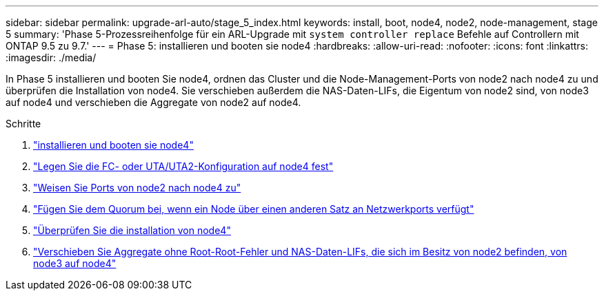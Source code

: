 ---
sidebar: sidebar 
permalink: upgrade-arl-auto/stage_5_index.html 
keywords: install, boot, node4, node2, node-management,  stage 5 
summary: 'Phase 5-Prozessreihenfolge für ein ARL-Upgrade mit `system controller replace` Befehle auf Controllern mit ONTAP 9.5 zu 9.7.' 
---
= Phase 5: installieren und booten sie node4
:hardbreaks:
:allow-uri-read: 
:nofooter: 
:icons: font
:linkattrs: 
:imagesdir: ./media/


[role="lead"]
In Phase 5 installieren und booten Sie node4, ordnen das Cluster und die Node-Management-Ports von node2 nach node4 zu und überprüfen die Installation von node4. Sie verschieben außerdem die NAS-Daten-LIFs, die Eigentum von node2 sind, von node3 auf node4 und verschieben die Aggregate von node2 auf node4.

.Schritte
. link:install_boot_node4.html["installieren und booten sie node4"]
. link:set_fc_or_uta_uta2_config_node4.html["Legen Sie die FC- oder UTA/UTA2-Konfiguration auf node4 fest"]
. link:map_ports_node2_node4.html["Weisen Sie Ports von node2 nach node4 zu"]
. link:join_quorum_node_has_different_ports_stage5.html["Fügen Sie dem Quorum bei, wenn ein Node über einen anderen Satz an Netzwerkports verfügt"]
. link:verify_node4_installation.html["Überprüfen Sie die installation von node4"]
. link:move_non_root_aggr_and_nas_data_lifs_node2_from_node3_to_node4.html["Verschieben Sie Aggregate ohne Root-Root-Fehler und NAS-Daten-LIFs, die sich im Besitz von node2 befinden, von node3 auf node4"]


